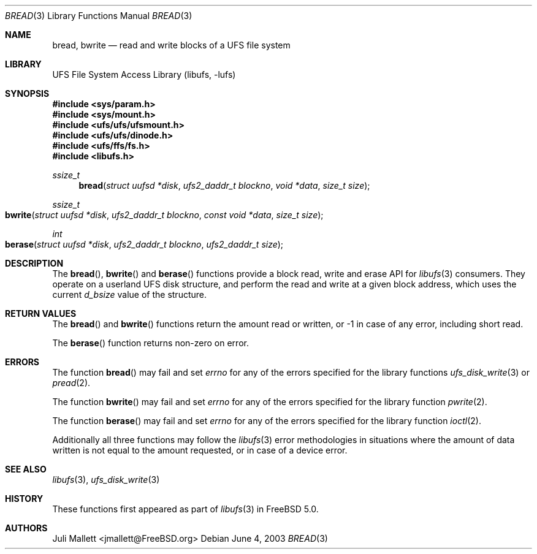 .\" Author:	Juli Mallett <jmallett@FreeBSD.org>
.\" Date:	June 04, 2003
.\" Description:
.\" 	Manual page for libufs functions:
.\"		bread(3)
.\"		bwrite(3)
.\"
.\" This file is in the public domain.
.\"
.\" $FreeBSD: src/lib/libufs/bread.3,v 1.7.2.1.4.1 2010/06/14 02:09:06 kensmith Exp $
.\"
.Dd June 4, 2003
.Dt BREAD 3
.Os
.Sh NAME
.Nm bread , bwrite
.Nd read and write blocks of a UFS file system
.Sh LIBRARY
.Lb libufs
.Sh SYNOPSIS
.In sys/param.h
.In sys/mount.h
.In ufs/ufs/ufsmount.h
.In ufs/ufs/dinode.h
.In ufs/ffs/fs.h
.In libufs.h
.Ft ssize_t
.Fn bread "struct uufsd *disk" "ufs2_daddr_t blockno" "void *data" "size_t size"
.Ft ssize_t
.Fo bwrite
.Fa "struct uufsd *disk" "ufs2_daddr_t blockno"
.Fa "const void *data" "size_t size"
.Fc
.Ft int
.Fo berase
.Fa "struct uufsd *disk" "ufs2_daddr_t blockno" "ufs2_daddr_t size"
.Fc
.Sh DESCRIPTION
The
.Fn bread ,
.Fn bwrite
and
.Fn berase
functions provide a block read, write and erase API for
.Xr libufs 3
consumers.
They operate on a userland UFS disk structure, and perform the read
and write at a given block address, which uses the current
.Va d_bsize
value of the structure.
.Sh RETURN VALUES
The
.Fn bread
and
.Fn bwrite
functions return the amount read or written, or \-1 in case of any error,
including short read.
.Pp
The
.Fn berase
function returns non-zero on error.
.Sh ERRORS
The function
.Fn bread
may fail and set
.Va errno
for any of the errors specified for the library functions
.Xr ufs_disk_write 3
or
.Xr pread 2 .
.Pp
The function
.Fn bwrite
may fail and set
.Va errno
for any of the errors specified for the library function
.Xr pwrite 2 .
.Pp
The function
.Fn berase
may fail and set
.Va errno
for any of the errors specified for the library function
.Xr ioctl 2 .
.Pp
Additionally all three functions may follow the
.Xr libufs 3
error methodologies in situations where the amount of data written
is not equal to the amount requested, or in case of a device error.
.Sh SEE ALSO
.Xr libufs 3 ,
.Xr ufs_disk_write 3
.Sh HISTORY
These functions first appeared as part of
.Xr libufs 3
in
.Fx 5.0 .
.Sh AUTHORS
.An Juli Mallett Aq jmallett@FreeBSD.org
